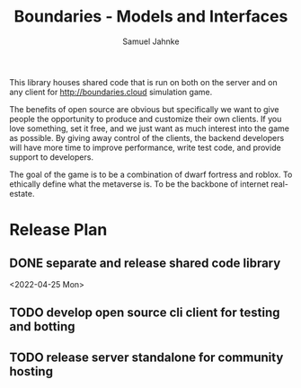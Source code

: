 #+title: Boundaries - Models and Interfaces
#+author: Samuel Jahnke

This library houses shared code that is run on both on the server and on any
client for http://boundaries.cloud simulation game.

The benefits of open source are obvious but specifically we want to give people
the opportunity to produce and customize their own clients. If you love
something, set it free, and we just want as much interest into the game as
possible. By giving away control of the clients, the backend developers will
have more time to improve performance, write test code, and provide support to
developers.

The goal of the game is to be a combination of dwarf fortress and roblox. To
ethically define what the metaverse is. To be the backbone of internet real-estate.

* Release Plan

** DONE separate and release shared code library

<2022-04-25 Mon>

** TODO develop open source cli client for testing and botting

** TODO release server standalone for community hosting
